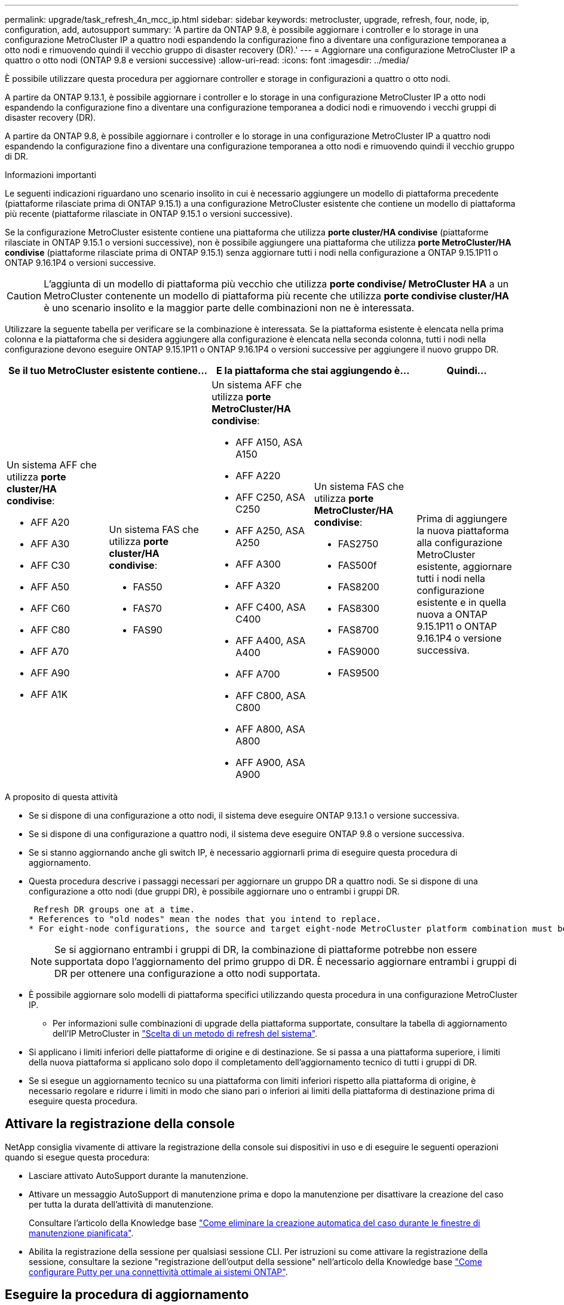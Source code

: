 ---
permalink: upgrade/task_refresh_4n_mcc_ip.html 
sidebar: sidebar 
keywords: metrocluster, upgrade, refresh, four, node, ip, configuration, add, autosupport 
summary: 'A partire da ONTAP 9.8, è possibile aggiornare i controller e lo storage in una configurazione MetroCluster IP a quattro nodi espandendo la configurazione fino a diventare una configurazione temporanea a otto nodi e rimuovendo quindi il vecchio gruppo di disaster recovery (DR).' 
---
= Aggiornare una configurazione MetroCluster IP a quattro o otto nodi (ONTAP 9.8 e versioni successive)
:allow-uri-read: 
:icons: font
:imagesdir: ../media/


[role="lead"]
È possibile utilizzare questa procedura per aggiornare controller e storage in configurazioni a quattro o otto nodi.

A partire da ONTAP 9.13.1, è possibile aggiornare i controller e lo storage in una configurazione MetroCluster IP a otto nodi espandendo la configurazione fino a diventare una configurazione temporanea a dodici nodi e rimuovendo i vecchi gruppi di disaster recovery (DR).

A partire da ONTAP 9.8, è possibile aggiornare i controller e lo storage in una configurazione MetroCluster IP a quattro nodi espandendo la configurazione fino a diventare una configurazione temporanea a otto nodi e rimuovendo quindi il vecchio gruppo di DR.

.Informazioni importanti
Le seguenti indicazioni riguardano uno scenario insolito in cui è necessario aggiungere un modello di piattaforma precedente (piattaforme rilasciate prima di ONTAP 9.15.1) a una configurazione MetroCluster esistente che contiene un modello di piattaforma più recente (piattaforme rilasciate in ONTAP 9.15.1 o versioni successive).

Se la configurazione MetroCluster esistente contiene una piattaforma che utilizza *porte cluster/HA condivise* (piattaforme rilasciate in ONTAP 9.15.1 o versioni successive), non è possibile aggiungere una piattaforma che utilizza *porte MetroCluster/HA condivise* (piattaforme rilasciate prima di ONTAP 9.15.1) senza aggiornare tutti i nodi nella configurazione a ONTAP 9.15.1P11 o ONTAP 9.16.1P4 o versioni successive.

[CAUTION]
====
L'aggiunta di un modello di piattaforma più vecchio che utilizza *porte condivise/ MetroCluster HA* a un MetroCluster contenente un modello di piattaforma più recente che utilizza *porte condivise cluster/HA* è uno scenario insolito e la maggior parte delle combinazioni non ne è interessata.

====
Utilizzare la seguente tabella per verificare se la combinazione è interessata.  Se la piattaforma esistente è elencata nella prima colonna e la piattaforma che si desidera aggiungere alla configurazione è elencata nella seconda colonna, tutti i nodi nella configurazione devono eseguire ONTAP 9.15.1P11 o ONTAP 9.16.1P4 o versioni successive per aggiungere il nuovo gruppo DR.

[cols="20,20,20,20,20"]
|===
2+| Se il tuo MetroCluster esistente contiene... 2+| E la piattaforma che stai aggiungendo è... | Quindi... 


 a| 
Un sistema AFF che utilizza *porte cluster/HA condivise*:

* AFF A20
* AFF A30
* AFF C30
* AFF A50
* AFF C60
* AFF C80
* AFF A70
* AFF A90
* AFF A1K

 a| 
Un sistema FAS che utilizza *porte cluster/HA condivise*:

* FAS50
* FAS70
* FAS90

 a| 
Un sistema AFF che utilizza *porte MetroCluster/HA condivise*:

* AFF A150, ASA A150
* AFF A220
* AFF C250, ASA C250
* AFF A250, ASA A250
* AFF A300
* AFF A320
* AFF C400, ASA C400
* AFF A400, ASA A400
* AFF A700
* AFF C800, ASA C800
* AFF A800, ASA A800
* AFF A900, ASA A900

 a| 
Un sistema FAS che utilizza *porte MetroCluster/HA condivise*:

* FAS2750
* FAS500f
* FAS8200
* FAS8300
* FAS8700
* FAS9000
* FAS9500

| Prima di aggiungere la nuova piattaforma alla configurazione MetroCluster esistente, aggiornare tutti i nodi nella configurazione esistente e in quella nuova a ONTAP 9.15.1P11 o ONTAP 9.16.1P4 o versione successiva. 
|===
.A proposito di questa attività
* Se si dispone di una configurazione a otto nodi, il sistema deve eseguire ONTAP 9.13.1 o versione successiva.
* Se si dispone di una configurazione a quattro nodi, il sistema deve eseguire ONTAP 9.8 o versione successiva.
* Se si stanno aggiornando anche gli switch IP, è necessario aggiornarli prima di eseguire questa procedura di aggiornamento.
* Questa procedura descrive i passaggi necessari per aggiornare un gruppo DR a quattro nodi. Se si dispone di una configurazione a otto nodi (due gruppi DR), è possibile aggiornare uno o entrambi i gruppi DR.
+
....
 Refresh DR groups one at a time.
* References to "old nodes" mean the nodes that you intend to replace.
* For eight-node configurations, the source and target eight-node MetroCluster platform combination must be supported.
....
+

NOTE: Se si aggiornano entrambi i gruppi di DR, la combinazione di piattaforme potrebbe non essere supportata dopo l'aggiornamento del primo gruppo di DR. È necessario aggiornare entrambi i gruppi di DR per ottenere una configurazione a otto nodi supportata.

* È possibile aggiornare solo modelli di piattaforma specifici utilizzando questa procedura in una configurazione MetroCluster IP.
+
** Per informazioni sulle combinazioni di upgrade della piattaforma supportate, consultare la tabella di aggiornamento dell'IP MetroCluster in link:../upgrade/concept_choosing_tech_refresh_mcc.html#supported-metrocluster-ip-tech-refresh-combinations["Scelta di un metodo di refresh del sistema"].


* Si applicano i limiti inferiori delle piattaforme di origine e di destinazione. Se si passa a una piattaforma superiore, i limiti della nuova piattaforma si applicano solo dopo il completamento dell'aggiornamento tecnico di tutti i gruppi di DR.
* Se si esegue un aggiornamento tecnico su una piattaforma con limiti inferiori rispetto alla piattaforma di origine, è necessario regolare e ridurre i limiti in modo che siano pari o inferiori ai limiti della piattaforma di destinazione prima di eseguire questa procedura.




== Attivare la registrazione della console

NetApp consiglia vivamente di attivare la registrazione della console sui dispositivi in uso e di eseguire le seguenti operazioni quando si esegue questa procedura:

* Lasciare attivato AutoSupport durante la manutenzione.
* Attivare un messaggio AutoSupport di manutenzione prima e dopo la manutenzione per disattivare la creazione del caso per tutta la durata dell'attività di manutenzione.
+
Consultare l'articolo della Knowledge base link:https://kb.netapp.com/Support_Bulletins/Customer_Bulletins/SU92["Come eliminare la creazione automatica del caso durante le finestre di manutenzione pianificata"^].

* Abilita la registrazione della sessione per qualsiasi sessione CLI. Per istruzioni su come attivare la registrazione della sessione, consultare la sezione "registrazione dell'output della sessione" nell'articolo della Knowledge base link:https://kb.netapp.com/on-prem/ontap/Ontap_OS/OS-KBs/How_to_configure_PuTTY_for_optimal_connectivity_to_ONTAP_systems["Come configurare Putty per una connettività ottimale ai sistemi ONTAP"^].




== Eseguire la procedura di aggiornamento

Per aggiornare la configurazione dell'IP di MetroCluster, procedere come segue.

.Fasi
. Verificare di disporre di un dominio di broadcast predefinito creato sui vecchi nodi.
+
Quando si aggiungono nuovi nodi a un cluster esistente senza un dominio di broadcast predefinito, le LIF di gestione nodi vengono create per i nuovi nodi utilizzando gli UUID (Universal Unique Identifier) e non i nomi previsti. Per ulteriori informazioni, consultare l'articolo della Knowledge base https://kb.netapp.com/onprem/ontap/os/Node_management_LIFs_on_newly-added_nodes_generated_with_UUID_names["LIF di gestione nodi su nodi appena aggiunti generati con nomi UUID"^].

. Raccogliere informazioni dai vecchi nodi.
+
A questo punto, la configurazione a quattro nodi viene visualizzata come mostrato nell'immagine seguente:

+
image::../media/mcc_dr_group_a.png[Configurazione a quattro nodi IP MetroCluster prima dell'espansione]

+
La configurazione a otto nodi viene visualizzata come mostrato nell'immagine seguente:

+
image::../media/mcc_dr_groups_8_node.gif[Configurazione IP MetroCluster con otto nodi dopo l'espansione]

. Per impedire la generazione automatica del caso di supporto, inviare un messaggio AutoSupport per indicare che l'aggiornamento è in corso.
+
.. Eseguire il seguente comando: +
`system node autosupport invoke -node * -type all -message "MAINT=10h Upgrading _old-model_ to _new-model"_`
+
L'esempio seguente specifica una finestra di manutenzione di 10 ore.  Calcolare del tempo aggiuntivo a seconda del piano.

+
Se la manutenzione viene completata prima che sia trascorso il tempo, è possibile richiamare un messaggio AutoSupport che indica la fine del periodo di manutenzione:

+
`system node autosupport invoke -node * -type all -message MAINT=end`

.. Ripetere il comando sul cluster partner.


. Se la crittografia end-to-end è attivata, seguire i passaggi da a. link:../maintain/task-configure-encryption.html#disable-end-to-end-encryption["Disattiva la crittografia end-to-end"].
. Rimuovere la configurazione MetroCluster esistente da Tiebreaker, Mediator o altro software in grado di avviare lo switchover.
+
[cols="2*"]
|===


| Se si utilizza... | Utilizzare questa procedura... 


 a| 
Spareggio
 a| 
.. Utilizzare l'interfaccia CLI di tiebreaker `monitor remove` Comando per rimuovere la configurazione MetroCluster.
+
Nell'esempio seguente, "`cluster_A`" viene rimosso dal software:

+
[listing]
----

NetApp MetroCluster Tiebreaker :> monitor remove -monitor-name cluster_A
Successfully removed monitor from NetApp MetroCluster Tiebreaker
software.
----
.. Verificare che la configurazione MetroCluster sia stata rimossa correttamente utilizzando l'interfaccia CLI di tiebreaker `monitor show -status` comando.
+
[listing]
----

NetApp MetroCluster Tiebreaker :> monitor show -status
----




 a| 
Mediatore
 a| 
Immettere il seguente comando dal prompt di ONTAP:

`metrocluster configuration-settings mediator remove`



 a| 
Applicazioni di terze parti
 a| 
Consultare la documentazione del prodotto.

|===
. Eseguire tutte le operazioni descritte in link:../upgrade/task_expand_a_four_node_mcc_ip_configuration.html["Espansione di una configurazione IP MetroCluster"^] per aggiungere i nuovi nodi e lo storage alla configurazione.
+
Al termine della procedura di espansione, la configurazione temporanea viene visualizzata come mostrato nelle seguenti immagini:

+
.Configurazione temporanea a otto nodi
image::../media/mcc_dr_group_b.png[Configurazione MetroCluster dopo l'espansione e la migrazione del volume CRS]

+
.Configurazione temporanea a dodici nodi
image::../media/mcc_dr_group_c4.png[Configurazione temporanea MetroCluster a dodici nodi]

. Verificare che sia possibile il Takeover e che i nodi siano connessi eseguendo il seguente comando su entrambi i cluster:
+
`storage failover show`

+
[listing]
----
cluster_A::> storage failover show
                                    Takeover
Node           Partner              Possible    State Description
-------------- -------------------- ---------   ------------------
Node_FC_1      Node_FC_2              true      Connected to Node_FC_2
Node_FC_2      Node_FC_1              true      Connected to Node_FC_1
Node_IP_1      Node_IP_2              true      Connected to Node_IP_2
Node_IP_2      Node_IP_1              true      Connected to Node_IP_1
----
. Spostare i volumi CRS.
+
Eseguire le operazioni descritte in link:../maintain/task_move_a_metadata_volume_in_mcc_configurations.html["Spostamento di un volume di metadati nelle configurazioni MetroCluster"^].

. Spostare i dati dai vecchi nodi ai nuovi nodi seguendo le seguenti procedure:
+
.. Eseguire tutte le operazioni descritte in https://docs.netapp.com/us-en/ontap-systems-upgrade/upgrade/upgrade-create-aggregate-move-volumes.html["Creare un aggregato e spostare i volumi nei nuovi nodi"^].
+

NOTE: È possibile scegliere di eseguire il mirroring dell'aggregato quando o dopo la sua creazione.

.. Eseguire tutte le operazioni descritte in https://docs.netapp.com/us-en/ontap-systems-upgrade/upgrade/upgrade-move-lifs-to-new-nodes.html["Spostamento delle LIF dati non SAN e delle LIF di gestione cluster nei nuovi nodi"^].


. Modificare l'indirizzo IP per il peer del cluster dei nodi in transizione per ciascun cluster:
+
.. Identificare il peer cluster_A utilizzando `cluster peer show` comando:
+
[listing]
----
cluster_A::> cluster peer show
Peer Cluster Name         Cluster Serial Number Availability   Authentication
------------------------- --------------------- -------------- --------------
cluster_B         1-80-000011           Unavailable    absent
----
+
... Modificare l'indirizzo IP del peer cluster_A:
+
`cluster peer modify -cluster cluster_A -peer-addrs node_A_3_IP -address-family ipv4`



.. Identificare il peer cluster_B utilizzando `cluster peer show` comando:
+
[listing]
----
cluster_B::> cluster peer show
Peer Cluster Name         Cluster Serial Number Availability   Authentication
------------------------- --------------------- -------------- --------------
cluster_A         1-80-000011           Unavailable    absent
----
+
... Modificare l'indirizzo IP del peer cluster_B:
+
`cluster peer modify -cluster cluster_B -peer-addrs node_B_3_IP -address-family ipv4`



.. Verificare che l'indirizzo IP del peer del cluster sia aggiornato per ciascun cluster:
+
... Verificare che l'indirizzo IP sia aggiornato per ciascun cluster utilizzando `cluster peer show -instance` comando.
+
Il `Remote Intercluster Addresses` Nei seguenti esempi viene visualizzato l'indirizzo IP aggiornato.

+
Esempio per cluster_A:

+
[listing]
----
cluster_A::> cluster peer show -instance

Peer Cluster Name: cluster_B
           Remote Intercluster Addresses: 172.21.178.204, 172.21.178.212
      Availability of the Remote Cluster: Available
                     Remote Cluster Name: cluster_B
                     Active IP Addresses: 172.21.178.212, 172.21.178.204
                   Cluster Serial Number: 1-80-000011
                    Remote Cluster Nodes: node_B_3-IP,
                                          node_B_4-IP
                   Remote Cluster Health: true
                 Unreachable Local Nodes: -
          Address Family of Relationship: ipv4
    Authentication Status Administrative: use-authentication
       Authentication Status Operational: ok
                        Last Update Time: 4/20/2023 18:23:53
            IPspace for the Relationship: Default
Proposed Setting for Encryption of Inter-Cluster Communication: -
Encryption Protocol For Inter-Cluster Communication: tls-psk
  Algorithm By Which the PSK Was Derived: jpake

cluster_A::>

----
+
Esempio per cluster_B.

+
[listing]
----
cluster_B::> cluster peer show -instance

                       Peer Cluster Name: cluster_A
           Remote Intercluster Addresses: 172.21.178.188, 172.21.178.196 <<<<<<<< Should reflect the modified address
      Availability of the Remote Cluster: Available
                     Remote Cluster Name: cluster_A
                     Active IP Addresses: 172.21.178.196, 172.21.178.188
                   Cluster Serial Number: 1-80-000011
                    Remote Cluster Nodes: node_A_3-IP,
                                          node_A_4-IP
                   Remote Cluster Health: true
                 Unreachable Local Nodes: -
          Address Family of Relationship: ipv4
    Authentication Status Administrative: use-authentication
       Authentication Status Operational: ok
                        Last Update Time: 4/20/2023 18:23:53
            IPspace for the Relationship: Default
Proposed Setting for Encryption of Inter-Cluster Communication: -
Encryption Protocol For Inter-Cluster Communication: tls-psk
  Algorithm By Which the PSK Was Derived: jpake

cluster_B::>
----




. Seguire la procedura descritta in link:concept_removing_a_disaster_recovery_group.html["Rimozione di un gruppo di disaster recovery"] Per rimuovere il vecchio gruppo DR.
. Se è necessario aggiornare entrambi i gruppi DR in una configurazione a otto nodi, ripetere l'intera procedura per ciascun gruppo DR.
+
Dopo aver rimosso il vecchio gruppo DR, la configurazione viene visualizzata come mostrato nelle seguenti immagini:

+
.Configurazione a quattro nodi
image::../media/mcc_dr_group_d.png[Configurazione MetroCluster dopo la rimozione del vecchio gruppo DR]

+
.Configurazione a otto nodi
image::../media/mcc_dr_group_c5.png[Configurazione finale MetroCluster a otto nodi]

. Confermare la modalità operativa della configurazione MetroCluster ed eseguire un controllo MetroCluster.
+
.. Verificare la configurazione MetroCluster e che la modalità operativa sia normale:
+
`metrocluster show`

.. Verificare che siano visualizzati tutti i nodi previsti:
+
`metrocluster node show`

.. Immettere il seguente comando:
+
`metrocluster check run`

.. Visualizzare i risultati del controllo MetroCluster:
+
`metrocluster check show`



. Se la crittografia end-to-end è stata disattivata prima di aggiungere i nuovi nodi, è possibile riattivarla seguendo la procedura descritta in link:../maintain/task-configure-encryption.html#enable-end-to-end-encryption["Attiva la crittografia end-to-end"].
. Ripristinare il monitoraggio, se necessario, utilizzando la procedura per la configurazione.
+
[cols="2*"]
|===


| Se si utilizza... | Utilizzare questa procedura 


 a| 
Spareggio
 a| 
link:../tiebreaker/concept_configuring_the_tiebreaker_software.html#adding-metrocluster-configurations["Aggiunta di configurazioni MetroCluster"] Nella sezione _Installazione e configurazione di MetroCluster Tiebreaker_.



 a| 
Mediatore
 a| 
link:https://docs.netapp.com/us-en/ontap-metrocluster/install-ip/concept_mediator_requirements.html["Configurare ONTAP Mediator da una configurazione IP MetroCluster"] nell'_Installazione e configurazione IP di MetroCluster_.



 a| 
Applicazioni di terze parti
 a| 
Consultare la documentazione del prodotto.

|===
. Per riprendere la generazione automatica del caso di supporto, inviare un messaggio AutoSupport per indicare che la manutenzione è stata completata.
+
.. Immettere il seguente comando:
+
`system node autosupport invoke -node * -type all -message MAINT=end`

.. Ripetere il comando sul cluster partner.



